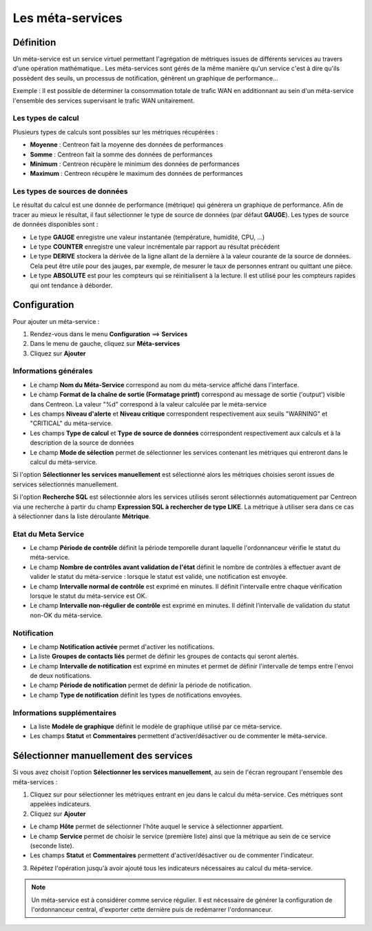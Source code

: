 =================
Les méta-services
=================

**********
Définition
**********

Un méta-service est un service virtuel permettant l'agrégation de métriques issues de différents services au travers d'une opération mathématique..
Les méta-services sont gérés de la même manière qu'un service c'est à dire qu'ils possèdent des seuils, un processus de notification, génèrent un graphique de performance...

Exemple : Il est possible de déterminer la consommation totale de trafic WAN en additionnant au sein d'un méta-service l'ensemble des services supervisant le trafic WAN unitairement.

Les types de calcul
===================

Plusieurs types de calculs sont possibles sur les métriques récupérées :

* **Moyenne** : Centreon fait la moyenne des données de performances
* **Somme** : Centreon fait la somme des données de performances
* **Minimum** : Centreon récupère le minimum des données de performances
* **Maximum** : Centreon récupère le maximum des données de performances

Les types de sources de données
===============================

Le résultat du calcul est une donnée de performance (métrique) qui génèrera un graphique de performance.
Afin de tracer au mieux le résultat, il faut sélectionner le type de source de données (par défaut **GAUGE**).
Les types de source de données disponibles sont :

* Le type **GAUGE** enregistre une valeur instantanée (température, humidité, CPU, ...)
* Le type **COUNTER** enregistre une valeur incrémentale par rapport au résultat précédent
* Le type **DERIVE** stockera la dérivée de la ligne allant de la dernière à la valeur courante de la source de données. Cela peut être utile pour des jauges, par exemple, de mesurer le taux de personnes entrant ou quittant une pièce.
* Le type **ABSOLUTE** est pour les compteurs qui se réinitialisent à la lecture. Il est utilisé pour les compteurs rapides qui ont tendance à déborder.

.. seealso::
    Plus d'informations sur le site de `RRDTools <http://oss.oetiker.ch/rrdtool/doc/rrdcreate.en.html>`_

*************
Configuration
*************

Pour ajouter un méta-service :

#. Rendez-vous dans le menu **Configuration** ==> **Services**
#. Dans le menu de gauche, cliquez sur **Méta-services**
#. Cliquez sur **Ajouter**

.. image :: /images/guide_utilisateur/configuration/10advanced_configuration/02addmetaservice.png
   :align: center 

Informations générales
======================

* Le champ **Nom du Méta-Service** correspond au nom du méta-service affiché dans l'interface.
* Le champ **Format de la chaîne de sortie (Formatage printf)** correspond au message de sortie ('output') visible dans Centreon. La valeur "%d" correspond à la valeur calculée par le méta-service
* Les champs **Niveau d'alerte** et **Niveau critique** correspondent respectivement aux seuils "WARNING" et "CRITICAL" du méta-service.
* Les champs **Type de calcul** et **Type de source de données** correspondent respectivement aux calculs et à la description de la source de données
* Le champ **Mode de sélection** permet de sélectionner les services contenant les métriques qui entreront dans le calcul du méta-service.

Si l'option **Sélectionner les services manuellement** est sélectionné alors les métriques choisies seront issues de services sélectionnés manuellement.

Si l'option **Recherche SQL** est sélectionnée alors les services utilisés seront sélectionnés automatiquement par Centreon via une recherche à partir du champ **Expression SQL à rechercher de type LIKE**.
La métrique à utiliser sera dans ce cas à sélectionner dans la liste déroulante **Métrique**.

.. seealso::
    Plus d'informations sur le formatage `PRINTF <http://en.wikipedia.org/wiki/Printf_format_string>`_

Etat du Meta Service
====================

* Le champ **Période de contrôle** définit la période temporelle durant laquelle l'ordonnanceur vérifie le statut du méta-service.
* Le champ **Nombre de contrôles avant validation de l'état** définit le nombre de contrôles à effectuer avant de valider le statut du méta-service : lorsque le statut est validé, une notification est envoyée.
* Le champ **Intervalle normal de contrôle** est exprimé en minutes. Il définit l'intervalle entre chaque vérification lorsque le statut du méta-service est OK.
* Le champ **Intervalle non-régulier de contrôle** est exprimé en minutes. Il définit l’intervalle de validation du statut non-OK du méta-service.

Notification
============

* Le champ **Notification activée** permet d'activer les notifications.
* La liste **Groupes de contacts liés** permet de définir les groupes de contacts qui seront alertés.
* Le champ **Intervalle de notification** est exprimé en minutes et permet de définir l'intervalle de temps entre l'envoi de deux notifications.
* Le champ **Période de notification** permet de définir la période de notification.
* Le champ **Type de notification** définit les types de notifications envoyées.

Informations supplémentaires
============================

* La liste **Modèle de graphique** définit le modèle de graphique utilisé par ce méta-service.
* Les champs **Statut** et **Commentaires** permettent d'activer/désactiver ou de commenter le méta-service.

**************************************
Sélectionner manuellement des services
**************************************

Si vous avez choisit l'option **Sélectionner les services manuellement**, au sein de l'écran regroupant l'ensemble des méta-services :

1. Cliquez sur |flechedirection| pour sélectionner les métriques entrant en jeu dans le calcul du méta-service. Ces métriques sont appelées indicateurs.
2. Cliquez sur **Ajouter**

.. image :: /images/guide_utilisateur/configuration/10advanced_configuration/02metaservicesindicators.png
   :align: center 

* Le champ **Hôte** permet de sélectionner l'hôte auquel le service à sélectionner appartient.
* Le champ **Service** permet de choisir le service (première liste) ainsi que la métrique au sein de ce service (seconde liste).
* Les champs **Statut** et **Commentaires** permettent d'activer/désactiver ou de commenter l'indicateur.

3. Répétez l'opération jusqu'à avoir ajouté tous les indicateurs nécessaires au calcul du méta-service.

.. note::
   Un méta-service est à considérer comme service régulier. Il est nécessaire de générer la configuration de l'ordonnanceur central, d'exporter cette dernière puis de redémarrer l'ordonnanceur.

.. |flechedirection|    image:: /images/flechedirection.png
